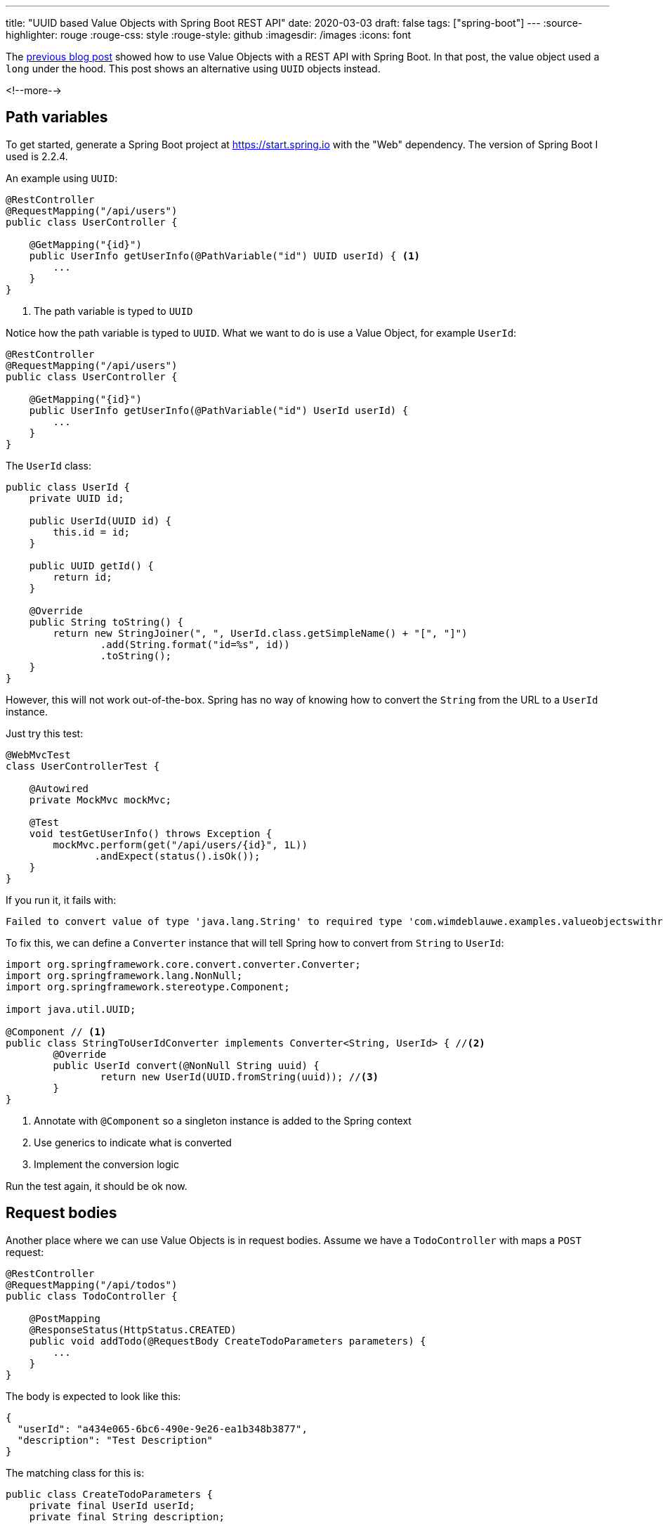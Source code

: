---
title: "UUID based Value Objects with Spring Boot REST API"
date: 2020-03-03
draft: false
tags: ["spring-boot"]
---
:source-highlighter: rouge
:rouge-css: style
:rouge-style: github
:imagesdir: /images
:icons: font

The https://www.wimdeblauwe.com/blog/2020/02/26/value-objects-with-spring-boot-rest-api/[previous blog post] showed how
to use Value Objects with a REST API with Spring Boot. In that post, the value object used a `long` under the hood.
This post shows an alternative using `UUID` objects instead.

<!--more-->

== Path variables

To get started, generate a Spring Boot project at https://start.spring.io with the "Web" dependency.
The version of Spring Boot I used is 2.2.4.

An example using `UUID`:

[source,java]
----
@RestController
@RequestMapping("/api/users")
public class UserController {

    @GetMapping("{id}")
    public UserInfo getUserInfo(@PathVariable("id") UUID userId) { <1>
        ...
    }
}
----
<1> The path variable is typed to `UUID`

Notice how the path variable is typed to `UUID`.
What we want to do is use a Value Object, for example `UserId`:

[source,java]
----
@RestController
@RequestMapping("/api/users")
public class UserController {

    @GetMapping("{id}")
    public UserInfo getUserInfo(@PathVariable("id") UserId userId) {
        ...
    }
}
----

The `UserId` class:
[source,java]
----
public class UserId {
    private UUID id;

    public UserId(UUID id) {
        this.id = id;
    }

    public UUID getId() {
        return id;
    }

    @Override
    public String toString() {
        return new StringJoiner(", ", UserId.class.getSimpleName() + "[", "]")
                .add(String.format("id=%s", id))
                .toString();
    }
}
----

However, this will not work out-of-the-box.
Spring has no way of knowing how to convert the `String` from the URL to a `UserId` instance.

Just try this test:
[source,java]
----
@WebMvcTest
class UserControllerTest {

    @Autowired
    private MockMvc mockMvc;

    @Test
    void testGetUserInfo() throws Exception {
        mockMvc.perform(get("/api/users/{id}", 1L))
               .andExpect(status().isOk());
    }
}
----

If you run it, it fails with:
[source]
----
Failed to convert value of type 'java.lang.String' to required type 'com.wimdeblauwe.examples.valueobjectswithrestapiuuid.user.UserId'
----

To fix this, we can define a `Converter` instance that will tell Spring how to convert from `String` to `UserId`:

[source,java]
----
import org.springframework.core.convert.converter.Converter;
import org.springframework.lang.NonNull;
import org.springframework.stereotype.Component;

import java.util.UUID;

@Component // <1>
public class StringToUserIdConverter implements Converter<String, UserId> { //<2>
	@Override
	public UserId convert(@NonNull String uuid) {
		return new UserId(UUID.fromString(uuid)); //<3>
	}
}

----
<1> Annotate with `@Component` so a singleton instance is added to the Spring context
<2> Use generics to indicate what is converted
<3> Implement the conversion logic

Run the test again, it should be ok now.

== Request bodies

Another place where we can use Value Objects is in request bodies.
Assume we have a `TodoController` with maps a `POST` request:

[source,java]
----
@RestController
@RequestMapping("/api/todos")
public class TodoController {

    @PostMapping
    @ResponseStatus(HttpStatus.CREATED)
    public void addTodo(@RequestBody CreateTodoParameters parameters) {
        ...
    }
}
----

The body is expected to look like this:

[source,json]
----
{
  "userId": "a434e065-6bc6-490e-9e26-ea1b348b3877",
  "description": "Test Description"
}
----

The matching class for this is:

[source,java]
----
public class CreateTodoParameters {
    private final UserId userId;
    private final String description;

    @JsonCreator
    public CreateTodoParameters(@JsonProperty("userId") UserId userId,
                                @JsonProperty("description") String description) {
        this.userId = userId;
        this.description = description;
    }

    public UserId getUserId() {
        return userId;
    }

    public String getDescription() {
        return description;
    }

    @Override
    public String toString() {
        return new StringJoiner(", ", CreateTodoParameters.class.getSimpleName() + "[", "]")
                .add(String.format("userId=%s", userId))
                .add(String.format("description='%s'", description))
                .toString();
    }
}
----

As this class is immutable, we use `@JsonCreator` and `@JsonProperty` annotations to ensure the JSON that will be POST'ed can be deserialized.

To ensure serialization and deserialization is ok, we write this test:

[source,java]
----
import com.wimdeblauwe.examples.valueobjectswithrestapi.user.UserId;
import org.junit.jupiter.api.Test;
import org.springframework.beans.factory.annotation.Autowired;
import org.springframework.boot.test.autoconfigure.json.JsonTest;
import org.springframework.boot.test.json.JacksonTester;
import org.springframework.boot.test.json.JsonContent;

import java.io.IOException;
import java.util.UUID;

import static org.assertj.core.api.Assertions.assertThat;

@JsonTest
class CreateTodoParametersTest {

    @Autowired
    private JacksonTester<CreateTodoParameters> tester;

    @Test
    void testSerialization() throws IOException {
    	UUID uuid = UUID.randomUUID();
        CreateTodoParameters parameters = new CreateTodoParameters(new UserId(uuid),
                                                                   "Test Description");
        JsonContent<CreateTodoParameters> content = tester.write(parameters);
        assertThat(content).hasJsonPathStringValue("userId", uuid.toString());
        assertThat(content).hasJsonPathStringValue("description", "Test Description");
    }

    @Test
    void testDeserialization() throws IOException {
        CreateTodoParameters parameters = tester.parseObject("{\n" +
                                                                     "  \"userId\": \"a434e065-6bc6-490e-9e26-ea1b348b3877\",\n" +
                                                                     "  \"description\": \"Test Description\"\n" +
                                                                     "}");
        assertThat(parameters).isNotNull();
        assertThat(parameters.getUserId()).isNotNull()
                                          .extracting(UserId::getId)
                                          .isEqualTo(UUID.fromString("a434e065-6bc6-490e-9e26-ea1b348b3877"));
        assertThat(parameters.getDescription()).isEqualTo("Test Description");
    }
}
----

If we run this, the serialization test fails because we have not stated anything special for Jackson.
By default, Jackson will create a nested `id` property for `UserId`:

[source,json]
----
{
  "userId": {
    "id": "a434e065-6bc6-490e-9e26-ea1b348b3877"
  },
  "description": "Test Description"
}
----

To avoid this, annotated the `getId()` method in `UserId` with `@JsonValue`:

[source,java]
----
public class UserId {

    ...

    @JsonValue
    public UUID getId() {
        return id;
    }
}
----


To fix the deserialization, we can create either a constructor that takes a `String` argument, or we can add a `static`
method that takes a `String` argument and creates a new `UserId` instance.
I prefer the static method, so it would look like this:

[source,java]
----
    @JsonCreator
    public static UserId fromString(String id) {
        return new UserId(UUID.fromString(id));
    }
----

So Jackson will use the factory method to create the `UserId` instance, and use that in turn to create the `CreateTodoParameters` object.

[NOTE]
====
The `JsonCreator` annotation is optional. Jackson will still find the method without it, but I find it clearer to
add it. It makes it explicit why the static method is needed (while none of our code calls it).
====

We can finally test everything together in a `@WebMvcTest` that tests the controller:

[source,java]
----
@WebMvcTest
class TodoControllerTest {

    @Autowired
    private MockMvc mockMvc;
    @Autowired
    private ObjectMapper objectMapper;

    @Test
    void testAddTodo() throws Exception {
        String content = objectMapper.writeValueAsString(new CreateTodoParameters(new UserId(UUID.randomUUID()), "Item 1"));
        mockMvc.perform(post("/api/todos")
                                .content(content)
                                .contentType(MediaType.APPLICATION_JSON))
               .andExpect(status().isCreated());
    }
}
----

== Conclusion

With a minimal effort, we can use UUID-based Value Objects in our REST API's to ensure a maximum expressiveness of our code.

Source code is available on https://github.com/wimdeblauwe/blog-example-code/tree/master/value-objects-with-rest-api-uuid[GitHub].